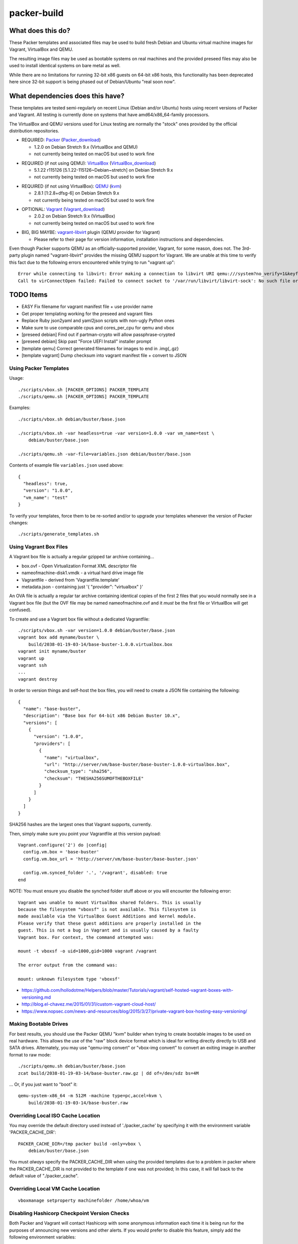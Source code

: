 packer-build
============


What does this do?
~~~~~~~~~~~~~~~~~~

These Packer templates and associated files may be used to build fresh Debian
and Ubuntu virtual machine images for Vagrant, VirtualBox and QEMU.

The resulting image files may be used as bootable systems on real machines and
the provided preseed files may also be used to install identical systems on
bare metal as well.

While there are no limitations for running 32-bit x86 guests on 64-bit x86
hosts, this functionality has been deprecated here since 32-bit support is
being phased out of Debian/Ubuntu "real soon now".


What dependencies does this have?
~~~~~~~~~~~~~~~~~~~~~~~~~~~~~~~~~

These templates are tested semi-regularly on recent Linux (Debian and/or
Ubuntu) hosts using recent versions of Packer and Vagrant.  All testing is
currently done on systems that have amd64/x86_64-family processors.

The VirtualBox and QEMU versions used for Linux testing are normally the
"stock" ones provided by the official distribution repositories.

* REQUIRED:  Packer_ (Packer_download_)

  - 1.2.0 on Debian Stretch 9.x (VirtualBox and QEMU)
  - not currently being tested on macOS but used to work fine

.. _Packer:  https://www.packer.io/
.. _Packer_download:  https://releases.hashicorp.com/packer/

* REQUIRED (if not using QEMU):  VirtualBox_ (VirtualBox_download_)

  - 5.1.22 r115126 [5.1.22-115126~Debian~stretch] on Debian Stretch 9.x
  - not currently being tested on macOS but used to work fine

.. _VirtualBox:  https://www.virtualbox.org/
.. _VirtualBox_download:  http://download.virtualbox.org/virtualbox

* REQUIRED (if not using VirtualBox):  QEMU_ (kvm_)

  - 2.8.1 [1:2.8+dfsg-6] on Debian Stretch 9.x
  - not currently being tested on macOS but used to work fine

.. _QEMU:  https://www.qemu.org/
.. _kvm:  https://www.linux-kvm.org/page/Main_Page

* OPTIONAL:  Vagrant_ (Vagrant_download_)

  - 2.0.2 on Debian Stretch 9.x (VirtualBox)
  - not currently being tested on macOS but used to work fine

.. _Vagrant:  https://www.vagrantup.com/
.. _Vagrant_download:  https://releases.hashicorp.com/vagrant/

* BIG, BIG MAYBE:  vagrant-libvirt_ plugin (QEMU provider for Vagrant)

  - Please refer to their page for version information, installation
    instructions and dependencies.

.. _vagrant-libvirt:  https://github.com/vagrant-libvirt/vagrant-libvirt

Even though Packer supports QEMU as an officially-supported provider, Vagrant,
for some reason, does not.  The 3rd-party plugin named "vagrant-libvirt"
provides the missing QEMU support for Vagrant.  We are unable at this time to
verify this fact due to the following errors encountered while trying to run
"vagrant up"::

    Error while connecting to libvirt: Error making a connection to libvirt URI qemu:///system?no_verify=1&keyfile=/home/whoa/.ssh/id_rsa:
    Call to virConnectOpen failed: Failed to connect socket to '/var/run/libvirt/libvirt-sock': No such file or directory


TODO Items
~~~~~~~~~~

* EASY Fix filename for vagrant manifest file + use provider name
* Get proper templating working for the preseed and vagrant files
* Replace Ruby json2yaml and yaml2json scripts with non-ugly Python ones
* Make sure to use comparable cpus and cores_per_cpu for qemu and vbox
* [preseed debian] Find out if partman-crypto will allow passphrase-crypted
* [preseed debian] Skip past "Force UEFI Install" installer prompt
* [template qemu] Correct generated filenames for images to end in .img{,.gz}
* [template vagrant] Dump checksum into vagrant manifest file + convert to JSON


Using Packer Templates
----------------------

Usage::

    ./scripts/vbox.sh [PACKER_OPTIONS] PACKER_TEMPLATE
    ./scripts/qemu.sh [PACKER_OPTIONS] PACKER_TEMPLATE

Examples::

    ./scripts/vbox.sh debian/buster/base.json

    ./scripts/vbox.sh -var headless=true -var version=1.0.0 -var vm_name=test \
        debian/buster/base.json

    ./scripts/qemu.sh -var-file=variables.json debian/buster/base.json

Contents of example file ``variables.json`` used above::

    {
      "headless": true,
      "version": "1.0.0",
      "vm_name": "test"
    }

To verify your templates, force them to be re-sorted and/or to upgrade your
templates whenever the version of Packer changes::

    ./scripts/generate_templates.sh


Using Vagrant Box Files
-----------------------

A Vagrant box file is actually a regular gzipped tar archive containing...

* box.ovf - Open Virtualization Format XML descriptor file
* nameofmachine-disk1.vmdk - a virtual hard drive image file
* Vagrantfile - derived from 'Vagrantfile.template'
* metadata.json - containing just '{ "provider": "virtualbox" }'

An OVA file is actually a regular tar archive containing identical copies of
the first 2 files that you would normally see in a Vagrant box file (but the
OVF file may be named nameofmachine.ovf and it *must* be the first file or
VirtualBox will get confused).

To create and use a Vagrant box file without a dedicated Vagrantfile::

    ./scripts/vbox.sh -var version=1.0.0 debian/buster/base.json
    vagrant box add myname/buster \
        build/2038-01-19-03-14/base-buster-1.0.0.virtualbox.box
    vagrant init myname/buster
    vagrant up
    vagrant ssh
    ...
    vagrant destroy

In order to version things and self-host the box files, you will need to create
a JSON file containing the following::

    {
      "name": "base-buster",
      "description": "Base box for 64-bit x86 Debian Buster 10.x",
      "versions": [
        {
          "version": "1.0.0",
          "providers": [
            {
              "name": "virtualbox",
              "url": "http://server/vm/base-buster/base-buster-1.0.0-virtualbox.box",
              "checksum_type": "sha256",
              "checksum": "THESHA256SUMOFTHEBOXFILE"
            }
          ]
        }
      ]
    }

SHA256 hashes are the largest ones that Vagrant supports, currently.

Then, simply make sure you point your Vagrantfile at this version payload::

    Vagrant.configure('2') do |config|
      config.vm.box = 'base-buster'
      config.vm.box_url = 'http://server/vm/base-buster/base-buster.json'

      config.vm.synced_folder '.', '/vagrant', disabled: true
    end

NOTE:  You must ensure you disable the synched folder stuff above or you will
encounter the following error::

    Vagrant was unable to mount VirtualBox shared folders. This is usually
    because the filesystem "vboxsf" is not available. This filesystem is
    made available via the VirtualBox Guest Additions and kernel module.
    Please verify that these guest additions are properly installed in the
    guest. This is not a bug in Vagrant and is usually caused by a faulty
    Vagrant box. For context, the command attempted was:

    mount -t vboxsf -o uid=1000,gid=1000 vagrant /vagrant

    The error output from the command was:

    mount: unknown filesystem type 'vboxsf'

* https://github.com/hollodotme/Helpers/blob/master/Tutorials/vagrant/self-hosted-vagrant-boxes-with-versioning.md
* http://blog.el-chavez.me/2015/01/31/custom-vagrant-cloud-host/
* https://www.nopsec.com/news-and-resources/blog/2015/3/27/private-vagrant-box-hosting-easy-versioning/


Making Bootable Drives
----------------------

For best results, you should use the Packer QEMU "kvm" builder when trying to
create bootable images to be used on real hardware.  This allows the use of the
"raw" block device format which is ideal for writing directly directly to USB
and SATA drives.  Alternately, you may use "qemu-img convert" or "vbox-img
convert" to convert an exiting image in another format to raw mode::

    ./scripts/qemu.sh debian/buster/base.json
    zcat build/2038-01-19-03-14/base-buster.raw.gz | dd of=/dev/sdz bs=4M

... Or, if you just want to "boot" it::

    qemu-system-x86_64 -m 512M -machine type=pc,accel=kvm \
        build/2038-01-19-03-14/base-buster.raw


Overriding Local ISO Cache Location
-----------------------------------

You may override the default directory used instead of './packer_cache' by
specifying it with the environment variable 'PACKER_CACHE_DIR'::

    PACKER_CACHE_DIR=/tmp packer build -only=vbox \
        debian/buster/base.json

You must *always* specify the PACKER_CACHE_DIR when using the provided
templates due to a problem in packer where the PACKER_CACHE_DIR is not provided
to the template if one was not provided;  In this case, it will fall back to
the default value of "./packer_cache".


Overriding Local VM Cache Location
----------------------------------

::

    vboxmanage setproperty machinefolder /home/whoa/vm


Disabling Hashicorp Checkpoint Version Checks
---------------------------------------------

Both Packer and Vagrant will contact Hashicorp with some anonymous information
each time it is being run for the purposes of announcing new versions and other
alerts.  If you would prefer to disable this feature, simply add the following
environment variables::

    CHECKPOINT_DISABLE=1
    VAGRANT_CHECKPOINT_DISABLE=1

* https://checkpoint.hashicorp.com/
* https://github.com/hashicorp/go-checkpoint
* https://docs.vagrantup.com/v2/other/environmental-variables.html


UEFI Booting on VirtualBox
--------------------------

It isn't necessary to perform this step when running on real hardware, however,
VirtualBox (4.3.28) seems to have a problem if you don't perform this step.

* http://ubuntuforums.org/showthread.php?t=2172199&p=13104689#post13104689

To examine the actual contents of the file after editing it::

    hexdump /boot/efi/startup.nsh


Using the EFI Shell Editor
~~~~~~~~~~~~~~~~~~~~~~~~~~

To enter the UEFI shell text editor from the UEFI prompt::

    edit startup.nsh

Type in the stuff to add to the file (the path to the UEFI blob)::

    FS0:\EFI\debian\grubx64.efi

To exit the UEFI shell text editor::

    ^S
    ^Q

Hex Result::

    0000000 feff 0046 0053 0030 003a 005c 0045 0046
    0000010 0049 005c 0064 0065 0062 0069 0061 006e
    0000020 005c 0067 0072 0075 0062 0078 0036 0034
    0000030 002e 0065 0066 0069
    0000038


Using Any Old 'nix' Text Editor
~~~~~~~~~~~~~~~~~~~~~~~~~~~~~~~

To populate the file in a similar manner to the UEFI Shell method above::

    echo 'FS0:\EFI\debian\grubx64.efi' > /boot/efi/startup.nsh

Hex Result::

    0000000 5346 3a30 455c 4946 645c 6265 6169 5c6e
    0000010 7267 6275 3678 2e34 6665 0a69
    000001c


Serving Local Files via HTTP
----------------------------

::

    ./scripts/sow.py


Caching Debian/Ubuntu Packages
------------------------------

If you wish to speed up fetching lots of Debian and/or Ubuntu packages, you
should probably install "apt-cacher-ng" on a machine and then add the following
to each machine that should use the new cache::

    echo "Acquire::http::Proxy 'http://localhost:3142';" >>\
        /etc/apt/apt.conf.d/99apt-cacher-ng

You must re-run "apt-cache update" each time you add or remove a proxy.  If you
populate the "d-i http/proxy string" value in your preseed file, all this stuff
will have been done for you already.


Preseed Documentation
---------------------

* https://www.debian.org/releases/stable/amd64/
* https://help.ubuntu.com/lts/installation-guide/amd64/index.html


Other
-----

* http://www.preining.info/blog/2014/05/usb-stick-tails-systemrescuecd/

* https://5pi.de/2015/03/13/building-aws-amis-from-scratch/
* http://www.scalehorizontally.com/2013/02/24/introduction-to-cloud-init/
* https://julien.danjou.info/blog/2013/cloud-init-utils-debian
* http://thornelabs.net/2014/04/07/create-a-kvm-based-debian-7-openstack-cloud-image.html

* http://blog.codeship.com/packer-ansible/
* https://servercheck.in/blog/server-vm-images-ansible-and-packer

* http://ariya.ofilabs.com/2013/11/using-packer-to-create-vagrant-boxes.html
* http://blog.codeship.io/2013/11/07/building-vagrant-machines-with-packer.html
* https://groups.google.com/forum/#!msg/packer-tool/4lB4OqhILF8/NPoMYeew0sEJ
* http://pretengineer.com/post/packer-vagrant-infra/
* http://stackoverflow.com/questions/13065576/override-vagrant-configuration-settings-locally-per-dev

* https://djaodjin.com/blog/deploying-on-ec2-with-ansible.blog.html

* https://github.com/jpadilla/juicebox
* https://github.com/boxcutter/ubuntu
* https://github.com/katzj/ami-creator


Why did you use the Ubuntu Server installer to create desktop systems?
----------------------------------------------------------------------

* http://askubuntu.com/questions/467804/preseeding-does-not-work-properly-in-ubuntu-14-04
* https://wiki.ubuntu.com/UbiquityAutomation


Using a Headless Server
-----------------------

If you are using these scripts on a "headless" server (i.e.:  no GUI), you must
set the "headless" variable to "true" or you will encounter the following
error::

    ...
    ==> virtualbox: Starting the virtual machine...
    ==> virtualbox: Error starting VM: VBoxManage error: VBoxManage: error: The virtual machine 'base-buster' has terminated unexpectedly during startup because of signal 6
    ==> virtualbox: VBoxManage: error: Details: code NS_ERROR_FAILURE (0x80004005), component MachineWrap, interface IMachine
    ...


Offical ISO Files
-----------------

Debian_
~~~~~~

.. _Debian:  https://www.debian.org/

* Testing;  http://cdimage.debian.org/cdimage/weekly-builds/amd64/iso-cd/
* Stable;  http://cdimage.debian.org/cdimage/release/current/amd64/iso-cd/
* Oldstable;  http://cdimage.debian.org/cdimage/archive/latest-oldstable/amd64/iso-cd/

Ubuntu_
~~~~~~

.. _Ubuntu:  https://www.ubuntu.com/

* Netboot;  http://cdimage.ubuntu.com/netboot/
* Released;  http://releases.ubuntu.com/
* Pending;  http://cdimage.ubuntu.com/ubuntu-server/daily/current/


Distro Release Names
--------------------

Debian_releases_
~~~~~~~~~~~~~~~

.. _Debian_releases:  https://en.wikipedia.org/wiki/Debian_version_history#Release_table

* Bullseye (11.x);  released on 2021?-??-??, supported until 2026?-??-01
* Buster (10.x);  released on 2019?-??-??, supported until 2024?-??-01
* Stretch (9.x);  released on 2017-06-18, supported until 2022-06-01
* Jessie (8.x);  released on 2015-04-26, supported until 2020-04-01
* Wheezy (7.x);  released on 2013-05-04, supported until 2018-05-01

Ubuntu_releases_
~~~~~~~~~~~~~~~

.. _Ubuntu_releases:  https://en.wikipedia.org/wiki/Ubuntu_version_history#Table_of_versions

* Crappy Camel? (18.10.x);  released on 2018-10-??, supported until 2019?-07?-01
* Bionic Beaver (18.04.x LTS);  released on 2018-04-26, supported until 2023-04-01
* Artful Aardvark (17.10.x);  released on 2017-10-19, supported until 2018-07-01
* Xenial Xerus (16.04.x LTS);  released on 2016-04-21, supported until 2021-04-01
* Trusty Tahr (14.04.x LTS);  released on 2014-04-17, supported until 2019-04-01
